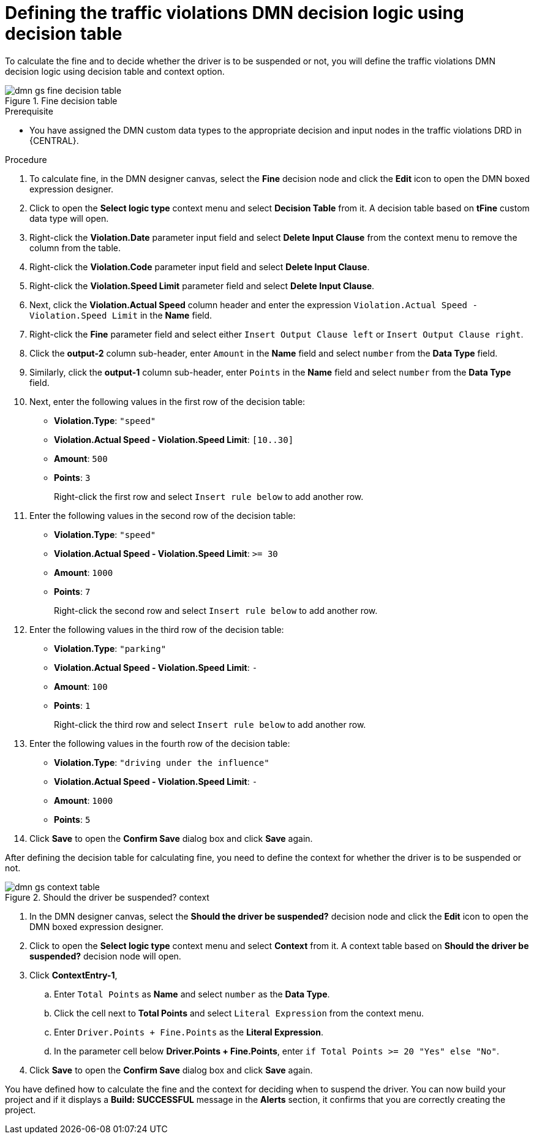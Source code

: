 [id='dmn-gs-defining-decision-logic-proc']
= Defining the traffic violations DMN decision logic using decision table

To calculate the fine and to decide whether the driver is to be suspended or not, you will define the traffic violations DMN decision logic using decision table and context option.

.Fine decision table
image::dmn/dmn-gs-fine-decision-table.png[]

.Prerequisite
* You have assigned the DMN custom data types to the appropriate decision and input nodes in the traffic violations DRD in {CENTRAL}.

.Procedure
. To calculate fine, in the DMN designer canvas, select the *Fine* decision node and click the *Edit* icon to open the DMN boxed expression designer.
. Click to open the *Select logic type* context menu and select *Decision Table* from it. A decision table based on *tFine* custom data type will open.
. Right-click the *Violation.Date* parameter input field and select *Delete Input Clause* from the context menu to remove the column from the table.
. Right-click the *Violation.Code* parameter input field and select *Delete Input Clause*.
. Right-click the *Violation.Speed Limit* parameter field and select *Delete Input Clause*.
. Next, click the *Violation.Actual Speed* column header and enter the expression `Violation.Actual Speed - Violation.Speed Limit` in the *Name* field.
. Right-click the *Fine* parameter field and select either `Insert Output Clause left` or `Insert Output Clause right`.
. Click the *output-2* column sub-header, enter `Amount` in the *Name* field and select `number` from the *Data Type* field.
. Similarly, click the *output-1* column sub-header, enter `Points` in the *Name* field and select `number` from the *Data Type* field.
. Next, enter the following values in the first row of the decision table:
* *Violation.Type*: `"speed"`
* *Violation.Actual Speed - Violation.Speed Limit*: `[10..30]`
* *Amount*: `500`
* *Points*: `3`
+
Right-click the first row and select `Insert rule below` to add another row.
. Enter the following values in the second row of the decision table:
* *Violation.Type*: `"speed"`
* *Violation.Actual Speed - Violation.Speed Limit*: `>= 30`
* *Amount*: `1000`
* *Points*: `7`
+
Right-click the second row and select `Insert rule below` to add another row.
. Enter the following values in the third row of the decision table:
* *Violation.Type*: `"parking"`
* *Violation.Actual Speed - Violation.Speed Limit*: `-`
* *Amount*: `100`
* *Points*: `1`
+
Right-click the third row and select `Insert rule below` to add another row.
. Enter the following values in the fourth row of the decision table:
* *Violation.Type*: `"driving under the influence"`
* *Violation.Actual Speed - Violation.Speed Limit*: `-`
* *Amount*: `1000`
* *Points*: `5`
. Click *Save* to open the *Confirm Save* dialog box and click *Save* again.

After defining the decision table for calculating fine, you need to define the context for whether the driver is to be suspended or not.

.Should the driver be suspended? context
image::dmn/dmn-gs-context-table.png[]

. In the DMN designer canvas, select the *Should the driver be suspended?* decision node and click the *Edit* icon to open the DMN boxed expression designer.
. Click to open the *Select logic type* context menu and select *Context* from it. A context table based on *Should the driver be suspended?* decision node will open.
. Click *ContextEntry-1*,
.. Enter `Total Points` as *Name* and select `number` as the *Data Type*.
.. Click the cell next to *Total Points* and select `Literal Expression` from the context menu.
.. Enter `Driver.Points + Fine.Points` as the *Literal Expression*.
.. In the parameter cell below *Driver.Points + Fine.Points*, enter `if Total Points >= 20 "Yes" else "No"`.
. Click *Save* to open the *Confirm Save* dialog box and click *Save* again.

You have defined how to calculate the fine and the context for deciding when to suspend the driver. You can now build your project and if it displays a *Build: SUCCESSFUL* message in the *Alerts* section, it confirms that you are correctly creating the project.
